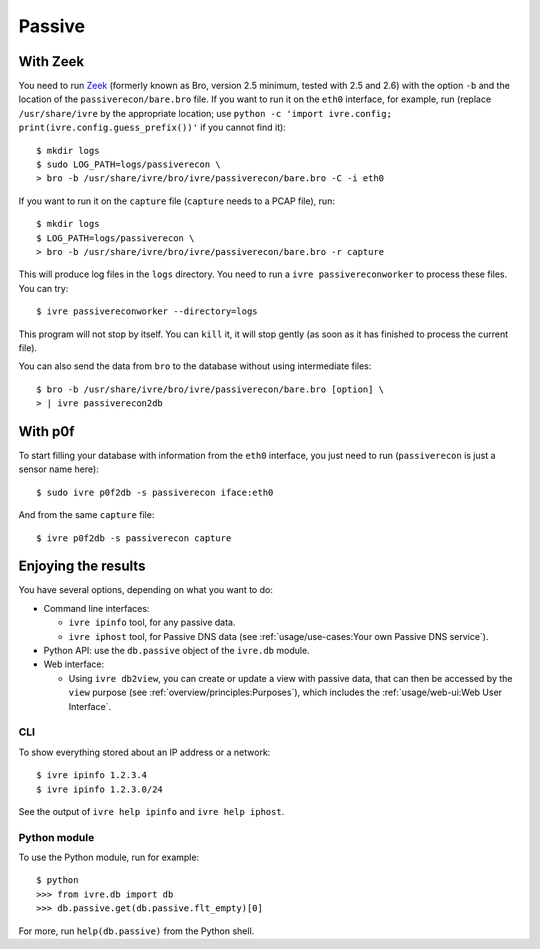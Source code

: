 Passive
=======

With Zeek
---------

You need to run `Zeek <https://www.zeek.org/>`_ (formerly known as
Bro, version 2.5 minimum, tested with 2.5 and 2.6) with the option
``-b`` and the location of the ``passiverecon/bare.bro`` file. If you
want to run it on the ``eth0`` interface, for example, run (replace
``/usr/share/ivre`` by the appropriate location; use ``python -c
'import ivre.config; print(ivre.config.guess_prefix())'`` if you
cannot find it):

::

   $ mkdir logs
   $ sudo LOG_PATH=logs/passiverecon \
   > bro -b /usr/share/ivre/bro/ivre/passiverecon/bare.bro -C -i eth0

If you want to run it on the ``capture`` file (``capture`` needs to a
PCAP file), run:

::

   $ mkdir logs
   $ LOG_PATH=logs/passiverecon \
   > bro -b /usr/share/ivre/bro/ivre/passiverecon/bare.bro -r capture

This will produce log files in the ``logs`` directory. You need to run a
``ivre passivereconworker`` to process these files. You can try:

::

   $ ivre passivereconworker --directory=logs

This program will not stop by itself. You can ``kill`` it, it will
stop gently (as soon as it has finished to process the current file).

You can also send the data from ``bro`` to the database without using
intermediate files:

::

   $ bro -b /usr/share/ivre/bro/ivre/passiverecon/bare.bro [option] \
   > | ivre passiverecon2db

With p0f
--------

To start filling your database with information from the ``eth0``
interface, you just need to run (``passiverecon`` is just a sensor name
here):

::

   $ sudo ivre p0f2db -s passiverecon iface:eth0

And from the same ``capture`` file:

::

   $ ivre p0f2db -s passiverecon capture

Enjoying the results
--------------------

You have several options, depending on what you want to do:

- Command line interfaces:

  - ``ivre ipinfo`` tool, for any passive data.

  - ``ivre iphost`` tool, for Passive DNS data (see
    :ref:`usage/use-cases:Your own Passive DNS service`).

- Python API: use the ``db.passive`` object of the ``ivre.db`` module.

- Web interface:

  - Using ``ivre db2view``, you can create or update a view with
    passive data, that can then be accessed by the ``view`` purpose
    (see :ref:`overview/principles:Purposes`), which includes the
    :ref:`usage/web-ui:Web User Interface`.

CLI
~~~

To show everything stored about an IP address or a network:

::

   $ ivre ipinfo 1.2.3.4
   $ ivre ipinfo 1.2.3.0/24

See the output of ``ivre help ipinfo`` and ``ivre help iphost``.

Python module
~~~~~~~~~~~~~

To use the Python module, run for example:

::

   $ python
   >>> from ivre.db import db
   >>> db.passive.get(db.passive.flt_empty)[0]

For more, run ``help(db.passive)`` from the Python shell.

